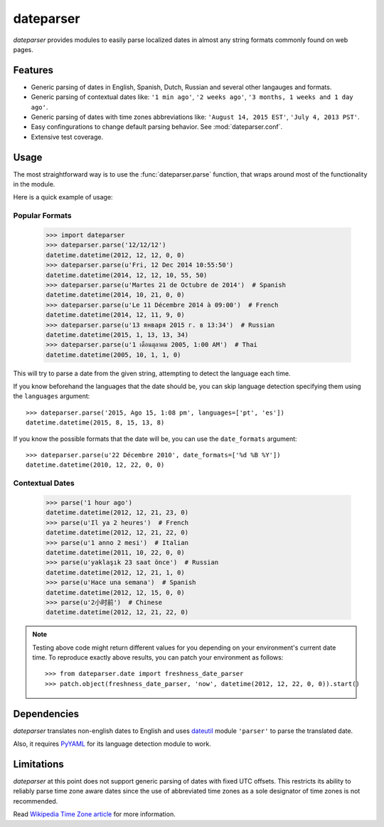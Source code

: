 ==========
dateparser
==========

.. image:: https://img.shields.io/travis/scrapinghub/dateparser/master.svg?style=flat-square
    :target: https://travis-ci.org/scrapinghub/dateparser
    :alt: travis build status

.. image:: https://img.shields.io/pypi/dd/dateparser.svg?style=flat-square
    :target: https://pypi.python.org/pypi/dateparser/
    :alt: pypi downloads per day

.. image:: https://img.shields.io/pypi/v/dateparser.svg?style=flat-square
    :target: https://pypi.python.org/pypi/dateparser
    :alt: pypi version


`dateparser` provides modules to easily parse localized dates in almost
any string formats commonly found on web pages.


Features
--------
* Generic parsing of dates in English, Spanish, Dutch, Russian and several other langauges and formats.
* Generic parsing of contextual dates like: ``'1 min ago'``, ``'2 weeks ago'``, ``'3 months, 1 weeks and 1 day ago'``.
* Generic parsing of dates with time zones abbreviations like: ``'August 14, 2015 EST'``, ``'July 4, 2013 PST'``.
* Easy confingurations to change default parsing behavior. See :mod:`dateparser.conf`.
* Extensive test coverage.


Usage
-----
The most straightforward way is to use the :func:`dateparser.parse` function,
that wraps around most of the functionality in the module.

Here is a quick example of usage::


Popular Formats
~~~~~~~~~~~~~~~

    >>> import dateparser
    >>> dateparser.parse('12/12/12')
    datetime.datetime(2012, 12, 12, 0, 0)
    >>> dateparser.parse(u'Fri, 12 Dec 2014 10:55:50')
    datetime.datetime(2014, 12, 12, 10, 55, 50)
    >>> dateparser.parse(u'Martes 21 de Octubre de 2014')  # Spanish
    datetime.datetime(2014, 10, 21, 0, 0)
    >>> dateparser.parse(u'Le 11 Décembre 2014 à 09:00')  # French
    datetime.datetime(2014, 12, 11, 9, 0)
    >>> dateparser.parse(u'13 января 2015 г. в 13:34')  # Russian
    datetime.datetime(2015, 1, 13, 13, 34)
    >>> dateparser.parse(u'1 เดือนตุลาคม 2005, 1:00 AM')  # Thai
    datetime.datetime(2005, 10, 1, 1, 0)

This will try to parse a date from the given string, attempting to
detect the language each time.

If you know beforehand the languages that the date should be, you can skip
language detection specifying them using the ``languages`` argument::

    >>> dateparser.parse('2015, Ago 15, 1:08 pm', languages=['pt', 'es'])
    datetime.datetime(2015, 8, 15, 13, 8)

If you know the possible formats that the date will be, you can
use the ``date_formats`` argument::

    >>> dateparser.parse(u'22 Décembre 2010', date_formats=['%d %B %Y'])
    datetime.datetime(2010, 12, 22, 0, 0)


Contextual Dates
~~~~~~~~~~~~~~~~

    >>> parse('1 hour ago')
    datetime.datetime(2012, 12, 21, 23, 0)
    >>> parse(u'Il ya 2 heures')  # French
    datetime.datetime(2012, 12, 21, 22, 0)
    >>> parse(u'1 anno 2 mesi')  # Italian
    datetime.datetime(2011, 10, 22, 0, 0)
    >>> parse(u'yaklaşık 23 saat önce')  # Russian
    datetime.datetime(2012, 12, 21, 1, 0)
    >>> parse(u'Hace una semana')  # Spanish
    datetime.datetime(2012, 12, 15, 0, 0)
    >>> parse(u'2小时前')  # Chinese
    datetime.datetime(2012, 12, 21, 22, 0)

.. note:: Testing above code might return different values for you depending on your environment's current date time. To reproduce exactly above results, you can patch your environment as follows::

    >>> from dateparser.date import freshness_date_parser
    >>> patch.object(freshness_date_parser, 'now', datetime(2012, 12, 22, 0, 0)).start()


Dependencies
------------
`dateparser` translates non-english dates to English and uses dateutil_ module ``'parser'`` to parse the translated date.

Also, it requires PyYAML_ for its language detection module to work.

.. _dateutil: https://pypi.python.org/pypi/python-dateutil
.. _PyYAML: https://pypi.python.org/pypi/PyYAML


Limitations
-----------
`dateparser` at this point does not support generic parsing of dates with fixed UTC offsets. This restricts its ability to reliably parse time zone aware dates since the use of abbreviated time zones as a sole designator of time zones is not recommended.

Read `Wikipedia Time Zone article`_ for more information.

.. _Wikipedia Time Zone Article: https://en.wikipedia.org/wiki/Time_zone#Abbreviations

